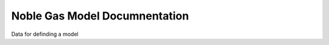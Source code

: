 Noble Gas Model Documnentation 
==============================

Data for definding a model 

.. autosummary::
	:toctree: autosummary

	qm_2019_sss_6.NobleGasModel 



